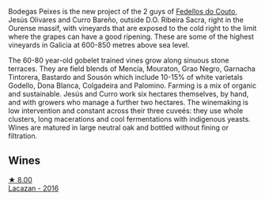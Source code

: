 Bodegas Peixes is the new project of the 2 guys of [[barberry:/producers/0608acc9-e36c-4cff-970e-0f2489d3011a][Fedellos do Couto]], Jesús Olivares and Curro Bareño, outside D.O. Ribeira Sacra, right in the Ourense massif, with vineyards that are exposed to the cold right to the limit where the grapes can have a good ripening. These are some of the highest vineyards in Galicia at 600-850 metres above sea level.

The 60-80 year-old gobelet trained vines grow along sinuous stone terraces. They are field blends of Mencía, Mouraton, Grao Negro, Garnacha Tintorera, Bastardo and Sousón which include 10-15% of white varietals Godello, Dona Blanca, Colgadeira and Palomino. Farming is a mix of organic and sustainable. Jesús and Curro work six hectares themselves, by hand, and with growers who manage a further two hectares. The winemaking is low intervention and constant across their three cuveés: they use whole clusters, long macerations and cool fermentations with indigenous yeasts. Wines are matured in large neutral oak and bottled without fining or filtration.

** Wines

#+begin_export html
<div class="flex-container">
  <a class="flex-item flex-item-left" href="/wines/42b951a5-fd0c-4b19-9512-90474df63916.html">
    <img class="flex-bottle" src="/images/42/b951a5-fd0c-4b19-9512-90474df63916/2022-08-29-17-24-11-2288B02A-6353-469F-8703-B6E381706774-1-105-c.webp"></img>
    <section class="h">★ 8.00</section>
    <section class="h text-bolder">Lacazan - 2016</section>
  </a>

</div>
#+end_export
